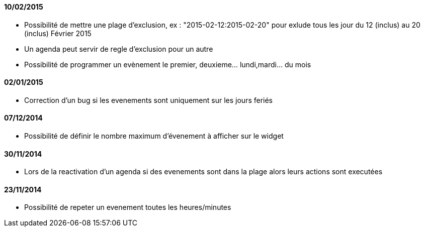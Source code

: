 ==== 10/02/2015

- Possibilité de mettre une plage d'exclusion, ex : "2015-02-12:2015-02-20" pour exlude tous les jour du 12 (inclus) au 20 (inclus) Février 2015
- Un agenda peut servir de regle d'exclusion pour un autre
- Possibilité de programmer un evènement le premier, deuxieme... lundi,mardi... du mois

==== 02/01/2015

- Correction d'un bug si les evenements sont uniquement sur les jours feriés

==== 07/12/2014

- Possibilité de définir le nombre maximum d'évenement à afficher sur le widget

==== 30/11/2014

- Lors de la reactivation d'un agenda si des evenements sont dans la plage alors leurs actions sont executées

==== 23/11/2014

- Possibilité de repeter un evenement toutes les heures/minutes